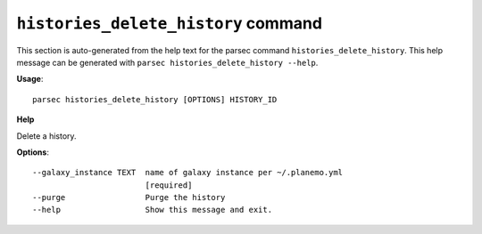 
``histories_delete_history`` command
===============================

This section is auto-generated from the help text for the parsec command
``histories_delete_history``. This help message can be generated with ``parsec histories_delete_history
--help``.

**Usage**::

    parsec histories_delete_history [OPTIONS] HISTORY_ID

**Help**

Delete a history.

**Options**::


      --galaxy_instance TEXT  name of galaxy instance per ~/.planemo.yml
                              [required]
      --purge                 Purge the history
      --help                  Show this message and exit.
    
